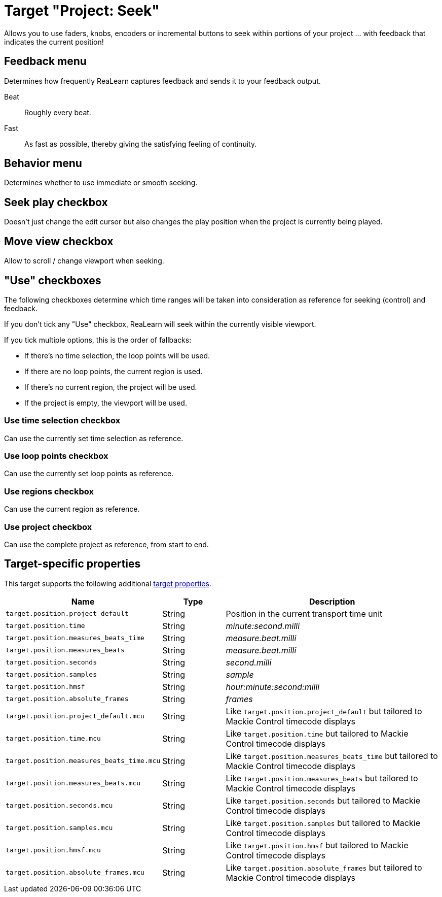 [#seek-target]
= Target "Project: Seek"

Allows you to use faders, knobs, encoders or incremental buttons to seek within portions of your project … with feedback that indicates the current position!

== Feedback menu

Determines how frequently ReaLearn captures feedback and sends it to your feedback output.

Beat:: Roughly every beat.

Fast:: As fast as possible, thereby giving the satisfying feeling of continuity.

== Behavior menu

Determines whether to use immediate or smooth seeking.

== Seek play checkbox

Doesn't just change the edit cursor but also changes the play position when the project is currently being played.

== Move view checkbox

Allow to scroll / change viewport when seeking.

== "Use" checkboxes

The following checkboxes determine which time ranges will be taken into consideration as reference for seeking (control) and feedback.

If you don't tick any "Use" checkbox, ReaLearn will seek within the currently visible viewport.

If you tick multiple options, this is the order of fallbacks:

* If there's no time selection, the loop points will be used.
* If there are no loop points, the current region is used.
* If there's no current region, the project will be used.
* If the project is empty, the viewport will be used.

=== Use time selection checkbox

Can use the currently set time selection as reference.

=== Use loop points checkbox

Can use the currently set loop points as reference.

=== Use regions checkbox

Can use the current region as reference.

=== Use project checkbox

Can use the complete project as reference, from start to end.

== Target-specific properties

This target supports the following additional xref:further-concepts/target-concepts.adoc#target-property[target properties].

[cols="m,1,3"]
|===
|Name|Type|Description

|target.position.project_default | String | Position in the current transport time unit
|target.position.time | String | _minute:second.milli_
|target.position.measures_beats_time | String | _measure.beat.milli_
|target.position.measures_beats | String | _measure.beat.milli_
|target.position.seconds | String | _second.milli_
|target.position.samples | String | _sample_
|target.position.hmsf | String | _hour:minute:second:milli_
|target.position.absolute_frames | String | _frames_
|target.position.project_default.mcu | String | Like `target.position.project_default` but tailored to Mackie Control timecode displays
|target.position.time.mcu | String | Like `target.position.time` but tailored to Mackie Control timecode displays
|target.position.measures_beats_time.mcu | String | Like `target.position.measures_beats_time` but tailored to Mackie Control timecode displays
|target.position.measures_beats.mcu | String | Like `target.position.measures_beats` but tailored to Mackie Control timecode displays
|target.position.seconds.mcu | String | Like `target.position.seconds` but tailored to Mackie Control timecode displays
|target.position.samples.mcu | String | Like `target.position.samples` but tailored to Mackie Control timecode displays
|target.position.hmsf.mcu | String | Like `target.position.hmsf` but tailored to Mackie Control timecode displays
|target.position.absolute_frames.mcu | String | Like `target.position.absolute_frames` but tailored to Mackie Control timecode displays
|===
